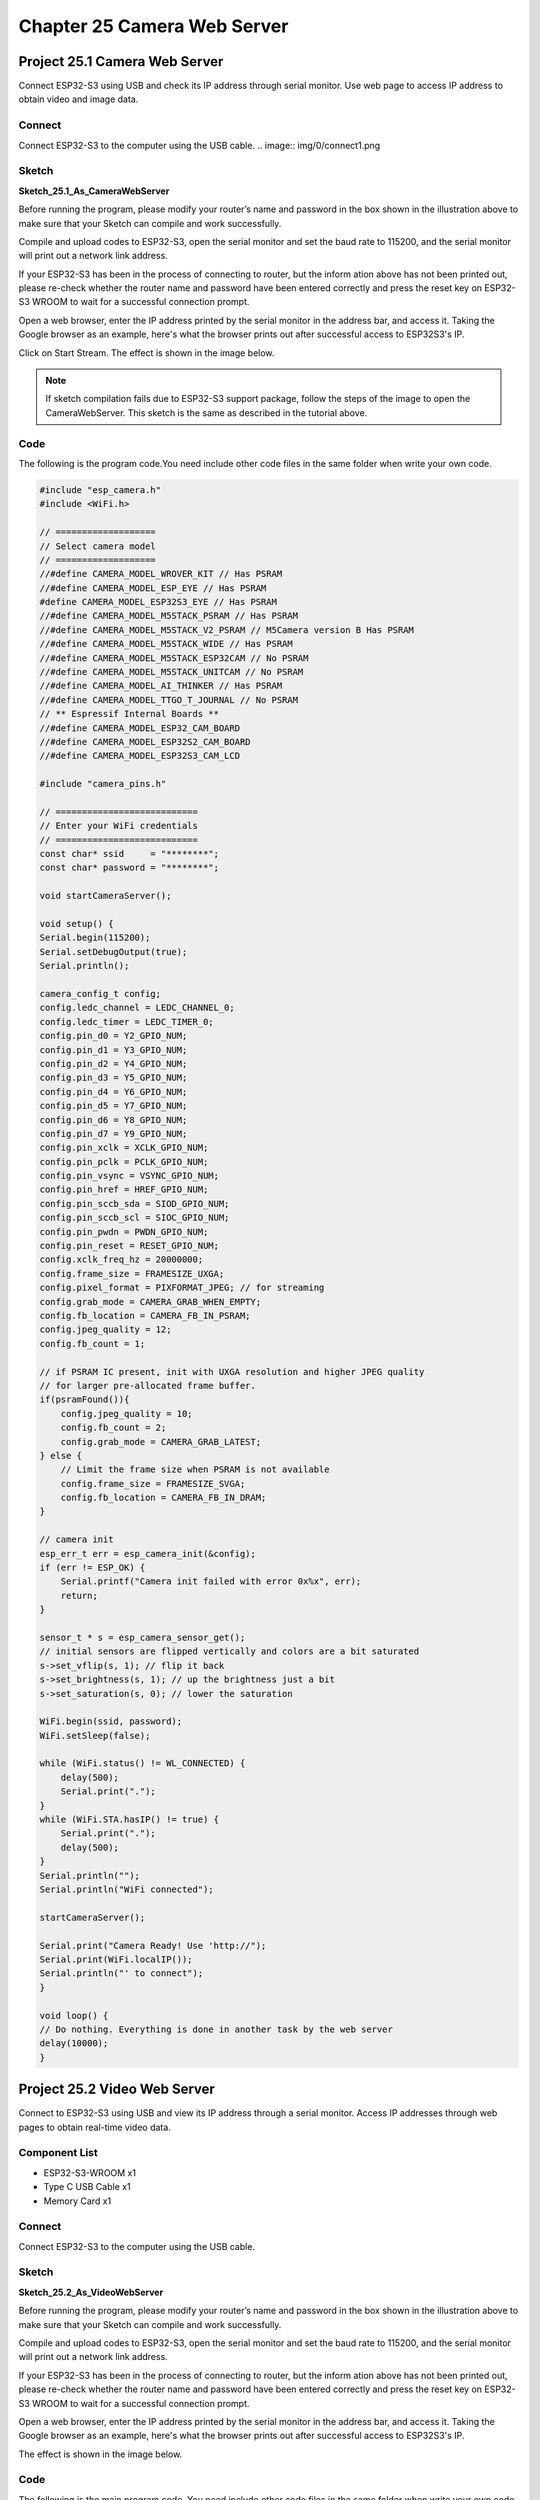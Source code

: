 Chapter 25 Camera Web Server
===============================
Project 25.1 Camera Web Server
---------------------------------

Connect ESP32-S3 using USB and check its IP address through serial monitor. Use 
web page to access IP address to obtain video and image data.

Connect
^^^^^^^
Connect ESP32-S3 to the computer using the USB cable.
.. image:: img/0/connect1.png

Sketch
^^^^^^^
**Sketch_25.1_As_CameraWebServer**

.. image:: img/software/25.1.png

Before running the program, please modify your router’s name and password in the 
box shown in the illustration above to make sure that your Sketch can compile and 
work successfully.

Compile and upload codes to ESP32-S3, open the serial monitor and set the baud 
rate to 115200, and the serial monitor will print out a network link address.

.. image:: img/phenomenon/25.1.png

If your ESP32-S3 has been in the process of connecting to router, but the inform
ation above has not been printed out, please re-check whether the router name and 
password have been entered correctly and press the reset key on ESP32-S3 WROOM to 
wait for a successful connection prompt.

Open a web browser, enter the IP address printed by the serial monitor in the 
address bar, and access it. Taking the Google browser as an example, here's what 
the browser prints out after successful access to ESP32S3's IP.

.. image:: img/phenomenon/25.1-1.png

Click on Start Stream. The effect is shown in the image below.

.. image:: img/phenomenon/25.1-2.png

.. note:: 
    If sketch compilation fails due to ESP32-S3 support package, follow the steps of the image to open the CameraWebServer. This sketch is the same as described in the tutorial above.

.. image:: img/phenomenon/25.1-3.png

Code
^^^^^^
The following is the program code.You need include other code files in the same 
folder when write your own code.

.. code-block:: C

    #include "esp_camera.h"
    #include <WiFi.h>

    // ===================
    // Select camera model
    // ===================
    //#define CAMERA_MODEL_WROVER_KIT // Has PSRAM
    //#define CAMERA_MODEL_ESP_EYE // Has PSRAM
    #define CAMERA_MODEL_ESP32S3_EYE // Has PSRAM
    //#define CAMERA_MODEL_M5STACK_PSRAM // Has PSRAM
    //#define CAMERA_MODEL_M5STACK_V2_PSRAM // M5Camera version B Has PSRAM
    //#define CAMERA_MODEL_M5STACK_WIDE // Has PSRAM
    //#define CAMERA_MODEL_M5STACK_ESP32CAM // No PSRAM
    //#define CAMERA_MODEL_M5STACK_UNITCAM // No PSRAM
    //#define CAMERA_MODEL_AI_THINKER // Has PSRAM
    //#define CAMERA_MODEL_TTGO_T_JOURNAL // No PSRAM
    // ** Espressif Internal Boards **
    //#define CAMERA_MODEL_ESP32_CAM_BOARD
    //#define CAMERA_MODEL_ESP32S2_CAM_BOARD
    //#define CAMERA_MODEL_ESP32S3_CAM_LCD

    #include "camera_pins.h"

    // ===========================
    // Enter your WiFi credentials
    // ===========================
    const char* ssid     = "********";
    const char* password = "********";

    void startCameraServer();

    void setup() {
    Serial.begin(115200);
    Serial.setDebugOutput(true);
    Serial.println();

    camera_config_t config;
    config.ledc_channel = LEDC_CHANNEL_0;
    config.ledc_timer = LEDC_TIMER_0;
    config.pin_d0 = Y2_GPIO_NUM;
    config.pin_d1 = Y3_GPIO_NUM;
    config.pin_d2 = Y4_GPIO_NUM;
    config.pin_d3 = Y5_GPIO_NUM;
    config.pin_d4 = Y6_GPIO_NUM;
    config.pin_d5 = Y7_GPIO_NUM;
    config.pin_d6 = Y8_GPIO_NUM;
    config.pin_d7 = Y9_GPIO_NUM;
    config.pin_xclk = XCLK_GPIO_NUM;
    config.pin_pclk = PCLK_GPIO_NUM;
    config.pin_vsync = VSYNC_GPIO_NUM;
    config.pin_href = HREF_GPIO_NUM;
    config.pin_sccb_sda = SIOD_GPIO_NUM;
    config.pin_sccb_scl = SIOC_GPIO_NUM;
    config.pin_pwdn = PWDN_GPIO_NUM;
    config.pin_reset = RESET_GPIO_NUM;
    config.xclk_freq_hz = 20000000;
    config.frame_size = FRAMESIZE_UXGA;
    config.pixel_format = PIXFORMAT_JPEG; // for streaming
    config.grab_mode = CAMERA_GRAB_WHEN_EMPTY;
    config.fb_location = CAMERA_FB_IN_PSRAM;
    config.jpeg_quality = 12;
    config.fb_count = 1;
    
    // if PSRAM IC present, init with UXGA resolution and higher JPEG quality
    // for larger pre-allocated frame buffer.
    if(psramFound()){
        config.jpeg_quality = 10;
        config.fb_count = 2;
        config.grab_mode = CAMERA_GRAB_LATEST;
    } else {
        // Limit the frame size when PSRAM is not available
        config.frame_size = FRAMESIZE_SVGA;
        config.fb_location = CAMERA_FB_IN_DRAM;
    }

    // camera init
    esp_err_t err = esp_camera_init(&config);
    if (err != ESP_OK) {
        Serial.printf("Camera init failed with error 0x%x", err);
        return;
    }

    sensor_t * s = esp_camera_sensor_get();
    // initial sensors are flipped vertically and colors are a bit saturated
    s->set_vflip(s, 1); // flip it back
    s->set_brightness(s, 1); // up the brightness just a bit
    s->set_saturation(s, 0); // lower the saturation
    
    WiFi.begin(ssid, password);
    WiFi.setSleep(false);

    while (WiFi.status() != WL_CONNECTED) {
        delay(500);
        Serial.print(".");
    }
    while (WiFi.STA.hasIP() != true) {
        Serial.print(".");
        delay(500);
    }
    Serial.println("");
    Serial.println("WiFi connected");

    startCameraServer();

    Serial.print("Camera Ready! Use 'http://");
    Serial.print(WiFi.localIP());
    Serial.println("' to connect");
    }

    void loop() {
    // Do nothing. Everything is done in another task by the web server
    delay(10000);
    }


Project 25.2 Video Web Server
----------------------------------
Connect to ESP32-S3 using USB and view its IP address through a serial monitor. 
Access IP addresses through web pages to obtain real-time video data.

Component List
^^^^^^^^^^^^^^^
- ESP32-S3-WROOM x1
- Type C USB Cable x1
- Memory Card x1

Connect
^^^^^^^
Connect ESP32-S3 to the computer using the USB cable.

.. image:: img/0/connect1.png

Sketch
^^^^^^^
**Sketch_25.2_As_VideoWebServer**

.. image:: img/software/25.2.png

Before running the program, please modify your router’s name and password in the 
box shown in the illustration above to make sure that your Sketch can compile and 
work successfully.

Compile and upload codes to ESP32-S3, open the serial monitor and set the baud 
rate to 115200, and the serial monitor will print out a network link address.

.. image:: img/phenomenon/25.2.png

If your ESP32-S3 has been in the process of connecting to router, but the inform
ation above has not been printed out, please re-check whether the router name and 
password have been entered correctly and press the reset key on ESP32-S3 WROOM to 
wait for a successful connection prompt.

Open a web browser, enter the IP address printed by the serial monitor in the 
address bar, and access it. Taking the Google browser as an example, here's what 
the browser prints out after successful access to ESP32S3's IP.

The effect is shown in the image below.

.. image:: img/phenomenon/25.2-1.png

Code
^^^^^^
The following is the main program code. You need include other code files in the same folder when write your own code.

.. code-block:: C

    #include "esp_camera.h"
    #include <WiFi.h>
    #include "sd_read_write.h"

    // Select camera model
    #define CAMERA_MODEL_ESP32S3_EYE // Has PSRAM

    #include "camera_pins.h"

    const char* ssid     = "********";   //input your wifi name
    const char* password = "********";   //input your wifi passwords

    void cameraInit(void);
    void startCameraServer();

    void setup() {
    Serial.begin(115200);
    Serial.setDebugOutput(true);
    Serial.println();

    cameraInit();
    sdmmcInit();
    removeDir(SD_MMC, "/video");
    createDir(SD_MMC, "/video");
    
    WiFi.begin(ssid, password);

    while (WiFi.status() != WL_CONNECTED) {
        delay(500);
        Serial.print(".");
    }
    Serial.println("");
    Serial.println("WiFi connected");

    startCameraServer();

    Serial.print("Camera Ready! Use 'http://");
    Serial.print(WiFi.localIP());
    Serial.println("' to connect");
    }

    void loop() {
    // put your main code here, to run repeatedly:
    delay(10000);
    }

    void cameraInit(void){
    camera_config_t config;
    config.ledc_channel = LEDC_CHANNEL_0;
    config.ledc_timer = LEDC_TIMER_0;
    config.pin_d0 = Y2_GPIO_NUM;
    config.pin_d1 = Y3_GPIO_NUM;
    config.pin_d2 = Y4_GPIO_NUM;
    config.pin_d3 = Y5_GPIO_NUM;
    config.pin_d4 = Y6_GPIO_NUM;
    config.pin_d5 = Y7_GPIO_NUM;
    config.pin_d6 = Y8_GPIO_NUM;
    config.pin_d7 = Y9_GPIO_NUM;
    config.pin_xclk = XCLK_GPIO_NUM;
    config.pin_pclk = PCLK_GPIO_NUM;
    config.pin_vsync = VSYNC_GPIO_NUM;
    config.pin_href = HREF_GPIO_NUM;
    config.pin_sccb_sda = SIOD_GPIO_NUM;
    config.pin_sccb_scl = SIOC_GPIO_NUM;
    config.pin_pwdn = PWDN_GPIO_NUM;
    config.pin_reset = RESET_GPIO_NUM;
    config.xclk_freq_hz = 20000000;
    config.frame_size = FRAMESIZE_UXGA;
    config.pixel_format = PIXFORMAT_JPEG; // for streaming
    config.grab_mode = CAMERA_GRAB_WHEN_EMPTY;
    config.fb_location = CAMERA_FB_IN_PSRAM;
    config.jpeg_quality = 12;
    config.fb_count = 1;
    
    // if PSRAM IC present, init with UXGA resolution and higher JPEG quality
    // for larger pre-allocated frame buffer.
    if(psramFound()){
        config.jpeg_quality = 10;
        config.fb_count = 2;
        config.grab_mode = CAMERA_GRAB_LATEST;
    } else {
        // Limit the frame size when PSRAM is not available
        config.frame_size = FRAMESIZE_SVGA;
        config.fb_location = CAMERA_FB_IN_DRAM;
    }

    // camera init
    esp_err_t err = esp_camera_init(&config);
    if (err != ESP_OK) {
        Serial.printf("Camera init failed with error 0x%x", err);
        return;
    }

    sensor_t * s = esp_camera_sensor_get();
    // initial sensors are flipped vertically and colors are a bit saturated
    s->set_vflip(s, 1); // flip it back
    s->set_brightness(s, 1); // up the brightness just a bit
    s->set_saturation(s, 0); // lower the saturation
    }

Project 25.3 Camera and SDcard
-------------------------------
In this chapter, we continue to use the camera and SD card. We will use the onboa
rd button as the shutter. When the button is pressed, the ESP32-S3 takes a photo 
and stores the photo in the SD folder.

Component List
^^^^^^^^^^^^^^^
- ESP32-S3-WROOM x1
- Type C USB Cable x1
- Memory Card x1

Connect
^^^^^^^
Connect ESP32-S3 to the computer using the USB cable.

.. image:: img/0/connect1.png

Sketch
^^^^^^^
Make sure your project folder contains the following images. These headers files make 
sure this program works

.. image:: img/software/25.3-1.png

**Sketch_25.3_Camera_SDcard**

.. image:: img/software/25.3.png

Compile and upload the code to the ESP32-S3. If your camera is not installed pro
perly, causing the camera to fail to initialize, or you have not inserted the SD 
card into the ESP32-S3 in advance, the on-board colored lights will turn on red 
as a reminder. If all is well, the onboard colored light will light up green. When 
the onboard BOOT button is pressed, the ESP32-S3 will capture the current camera 
image and save it in the "Camera" folder of the SD card. At the same time, the 
onboard LED lights up blue, and returns to green after taking a photo.

As shown in the image below, after uploading the code to the ESP32-S3, the ESP32
-S3 will automatically create a folder named "camera" in the SD card. Every time 
the BOOT button is pressed, the on-board colored light turns on blue, and ESP32-S3 
collects a photo information and stores it in the "camera" folder. Press the but
ton once to take a photo. When we press the RST button to reset the ESP32-S3, we 
can see that there are some photo files in the SD card folder. These photos you 
can read directly through the card reader.

.. image:: img/phenomenon/25.3.png

Code
^^^^^^
The following is the main program code. You need include other code files in the 
same folder when write your own code.

.. code-block:: C

    #include "esp_camera.h"
    #define CAMERA_MODEL_ESP32S3_EYE
    #include "camera_pins.h"
    #include "ws2812.h"
    #include "sd_read_write.h"

    #define BUTTON_PIN  0  // Define the pin for the button

    void setup() {
    Serial.begin(115200);
    Serial.setDebugOutput(false);
    Serial.println();
    pinMode(BUTTON_PIN, INPUT_PULLUP);
    ws2812Init();  // Initialize WS2812 LED
    
    // Initialize SD card
    sdmmcInit();
    if (!SD_MMC.begin()) {  // Check if SD card is successfully mounted
        ws2812SetColor(1);  // SD card initialization failed, set red light
        Serial.println("SD card initialization failed");
        return;  // If SD card is necessary, you can return here
    }
    
    createDir(SD_MMC, "/camera");
    listDir(SD_MMC, "/camera", 0);
    
    if (cameraSetup() == 1) {
        ws2812SetColor(2);  // Camera setup successful, set green light
    } else {
        ws2812SetColor(1);  // Camera setup failed, set red light
        Serial.println("Camera setup failed");
        return;
    }
    }

    void loop() {
    if(digitalRead(BUTTON_PIN)==LOW){  // Check if button is pressed
        delay(20);  // Debounce delay
        if(digitalRead(BUTTON_PIN)==LOW){
            ws2812SetColor(3);  // Set LED color to indicate photo capture in progress
        while(digitalRead(BUTTON_PIN)==LOW);  // Wait for button release
        camera_fb_t * fb = NULL;
        fb = esp_camera_fb_get();  // Capture a photo
        if (fb != NULL) {
            int photo_index = readFileNum(SD_MMC, "/camera");  // Get the next file number
            if(photo_index!=-1)
            {
            String path = "/camera/" + String(photo_index) +".jpg";
            writejpg(SD_MMC, path.c_str(), fb->buf, fb->len);  // Save the photo to SD card
            }
            esp_camera_fb_return(fb);  // Return the frame buffer to be reused
        }
        else {
            Serial.println("Camera capture failed.");
        }
        ws2812SetColor(2);  // Set LED color back to indicate ready state
        }
    }
    }

    int cameraSetup(void) {
    camera_config_t config;
    config.ledc_channel = LEDC_CHANNEL_0;
    config.ledc_timer = LEDC_TIMER_0;
    config.pin_d0 = Y2_GPIO_NUM;
    config.pin_d1 = Y3_GPIO_NUM;
    config.pin_d2 = Y4_GPIO_NUM;
    config.pin_d3 = Y5_GPIO_NUM;
    config.pin_d4 = Y6_GPIO_NUM;
    config.pin_d5 = Y7_GPIO_NUM;
    config.pin_d6 = Y8_GPIO_NUM;
    config.pin_d7 = Y9_GPIO_NUM;
    config.pin_xclk = XCLK_GPIO_NUM;
    config.pin_pclk = PCLK_GPIO_NUM;
    config.pin_vsync = VSYNC_GPIO_NUM;
    config.pin_href = HREF_GPIO_NUM;
    config.pin_sccb_sda = SIOD_GPIO_NUM;
    config.pin_sccb_scl = SIOC_GPIO_NUM;
    config.pin_pwdn = PWDN_GPIO_NUM;
    config.pin_reset = RESET_GPIO_NUM;
    config.xclk_freq_hz = 20000000;
    config.frame_size = FRAMESIZE_UXGA;
    config.pixel_format = PIXFORMAT_JPEG; // for streaming
    config.grab_mode = CAMERA_GRAB_WHEN_EMPTY;
    config.fb_location = CAMERA_FB_IN_PSRAM;
    config.jpeg_quality = 12;
    config.fb_count = 1;
    
    // if PSRAM IC present, init with UXGA resolution and higher JPEG quality
    // for larger pre-allocated frame buffer.
    if(psramFound()){
        config.jpeg_quality = 10;
        config.fb_count = 2;
        config.grab_mode = CAMERA_GRAB_LATEST;
    } else {
        // Limit the frame size when PSRAM is not available
        config.frame_size = FRAMESIZE_SVGA;
        config.fb_location = CAMERA_FB_IN_DRAM;
    }

    // camera init
    esp_err_t err = esp_camera_init(&config);
    if (err != ESP_OK) {
        Serial.printf("Camera init failed with error 0x%x", err);
        return 0;
    }

    sensor_t * s = esp_camera_sensor_get();
    // initial sensors are flipped vertically and colors are a bit saturated
    s->set_vflip(s, 1); // flip it back
    s->set_brightness(s, 1); // up the brightness just a bit
    s->set_saturation(s, 0); // lower the saturation

    Serial.println("Camera configuration complete!");
    return 1;
    }







